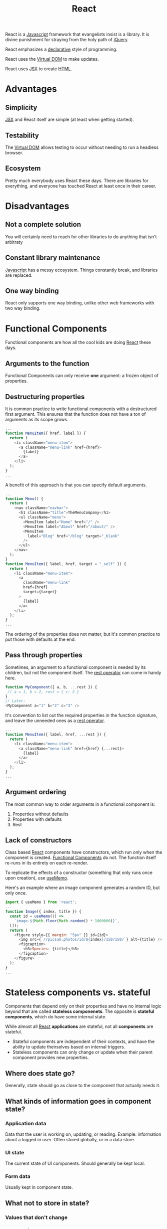 :PROPERTIES:
:ID:       bb077623-5540-4767-b6d9-ae4301af5ef2
:END:
#+title: React

React is a [[id:ccd90ef7-390c-4623-9a21-49340850109b][Javascript]] framework that evangelists insist is a library. It is divine punishment for straying from the holy path of [[id:e32c438b-71d7-4647-9132-62d852feee48][jQuery]].

React emphasizes a [[id:cb54393a-8404-4632-bef5-ecd6b4897150][declarative]] style of programming.

React uses the [[id:7c44002d-fa4f-48cf-a98a-10accc14f54b][Virtual DOM]] to make updates.

React uses [[id:a91b6fb3-4209-45d0-80d1-6fa59b70a746][JSX]] to create [[id:b785b344-47c9-4993-96a6-6a267af835b1][HTML]].

* Advantages
** Simplicity
[[id:a91b6fb3-4209-45d0-80d1-6fa59b70a746][JSX]] and React itself are simple (at least when getting started).
** Testability
The [[id:7c44002d-fa4f-48cf-a98a-10accc14f54b][Virtual DOM]] allows testing to occur without needing to run a headless browser.
** Ecosystem
Pretty much everybody uses React these days. There are libraries for everything, and everyone has touched React at least once in their career.
* Disadvantages
** Not a complete solution
You will certainly need to reach for other libraries to do anything that isn't arbitraty
** Constant library maintenance
[[id:ccd90ef7-390c-4623-9a21-49340850109b][Javascript]] has a messy ecosystem. Things constantly break, and libraries are replaced.
** One way binding
React only supports one way binding, unlike other web frameworks with two way binding.

* Functional Components
:PROPERTIES:
:ID:       6b73a030-c9ac-4ad0-9685-2982871e94a1
:END:

Functional components are how all the cool kids are doing [[id:bb077623-5540-4767-b6d9-ae4301af5ef2][React]] these days.

** Arguments to the function
Functional Components can only receive *one* argument: a frozen object of properties.

** Destructuring properties
It is common practice to write functional components with a destructured first argument. This ensures that the function does not have a ton of arguments as its scope grows.

#+BEGIN_SRC javascript
...
function MenuItem({ href, label }) {
  return (
    <li className="menu-item">
      <a className="menu-link" href={href}>
        {label}
      </a>
    </li>
  );
}
...
#+END_SRC

A benefit of this approach is that you can specify default arguments.

#+BEGIN_SRC javascript
...
function Menu() {
  return (
    <nav className="navbar">
      <h1 className="title">TheMenuCompany</h1>
      <ul className="menu">
        <MenuItem label="Home" href="/" />
        <MenuItem label="About" href="/about/" />
        <MenuItem
          label="Blog" href="/blog" target="_blank"
        />
      </ul>
    </nav>
  );
}
function MenuItem({ label, href, target = "_self" }) {
  return (
    <li className="menu-item">
      <a
        className="menu-link"
        href={href}
        target={target}
      >
        {label}
      </a>
    </li>
  );
}
...

#+END_SRC

The ordering of the properties does not matter, but it's common practice to put those with defaults at the end.

** Pass through properties
Sometimes, an argument to a functional component is needed by its children, but not the component itself. The [[id:c66f10cf-8136-430a-8b7c-17b259490cc2][rest operator]] can come in handy here.

#+BEGIN_SRC javascript
function MyComponent({ a, b, ...rest }) {
 // a = 1, b = 2, rest = { c: 3 }
}
// Later:
<MyComponent a="1" b="2" c="3" />
#+END_SRC

It's convention to list out the required properties in the function signature, and leave the unneeded ones as a [[id:c66f10cf-8136-430a-8b7c-17b259490cc2][rest operator]].

#+BEGIN_SRC javascript
...
function MenuItem({ label, href, ...rest }) {
  return (
    <li className="menu-item">
      <a className="menu-link" href={href} {...rest}>
        {label}
      </a>
    </li>
  );
}
...
#+END_SRC

** Argument ordering
The most common way to order arguments in a functional component is:
1. Properties without defaults
2. Properties with defaults
3. Rest


** Lack of constructors
Class based [[id:bb077623-5540-4767-b6d9-ae4301af5ef2][React]] components have constructors, which run only when the component is created. [[id:6b73a030-c9ac-4ad0-9685-2982871e94a1][Functional Components]] do not. The function itself re-runs in its entirety on each re-render.

To replicate the effects of a constructor (something that only runs once upon creation), use [[id:89258539-a6ec-41ef-b4c3-ab696277ac30][useMemo]].

Here's an example where an image component generates a random ID, but only once.

#+BEGIN_SRC javascript
import { useMemo } from 'react';
...
function Image({ index, title }) {
  const id = useMemo(() =>
    `image-${Math.floor(Math.random() * 1000000)}`,
  []);
  return (
    <figure style={{ margin: "5px" }} id={id}>
      <img src={`//picsum.photos/id/${index}/150/150/`} alt={title} />
      <figcaption>
        <h3>Species: {title}</h3>
      </figcaption>
    </figure>
  );
}
...
#+END_SRC

* Stateless components vs. stateful
Components that depend only on their properties and have no internal logic beyond that are called *stateless componenets*. The opposite is *stateful components*, which do have some internal state.

While almost all [[id:bb077623-5540-4767-b6d9-ae4301af5ef2][React]] *applications* are stateful, not all *components* are stateful.

- Stateful components are independent of their contexts, and have the ability to update theirselves based on internal triggers.
- Stateless components can only change or update when their parent component provides new properties.

** Where does state go?
Generally, state should go as close to the component that actually needs it.

** What kinds of information goes in component state?
*** Application data
Data that the user is working on, updating, or reading. Example: information about a logged in user. Often stored globally, or in a data store.
*** UI state
The current state of UI components. Should generally be kept local.
*** Form data
Usually kept in component state.

** What not to store in state?
*** Values that don't change
*** Copies of other state values
*** Duplicates of the same data

* Hooks
:PROPERTIES:
:ID:       30b7d3af-03c7-4534-8386-4e0b9009f8dd
:END:

"Hook" is an umbrella term for a special kind of function in [[id:bb077623-5540-4767-b6d9-ae4301af5ef2][React]] 16.8 and above. There are many built in hooks, and it's possible to create custom hooks as well (should start with =use*=).

Hooks don't all do the same kinds of things. Hooks are hooks because [[id:bb077623-5540-4767-b6d9-ae4301af5ef2][React]] says they are.

They're called hooks because they are hooks *from* your component *to* the "insides" of [[id:bb077623-5540-4767-b6d9-ae4301af5ef2][React]]. They allow doing things that aren't normally possible.

Hooks *must* always run in a component's render. That is, you cannot conditionally run a hook in an ~if~ statement or something similar.

** useState
:PROPERTIES:
:ID:       072acfe3-f6b5-4f03-9675-5a56f2320415
:END:

~useState~ is a hook that allows for state manipulation.

To use it, provide an initial value, as well as a variable and setter function. In the below example, ~counter~ holds the value (initially ~0~), and ~setCounter~ is the setter function that will update that value.

#+BEGIN_SRC javascript
import { useState } from "react";
function Counter() {
  const [counter, setCounter] = useState(0);
  return (
    <main>
      <p>Clicks: {counter}</p>
      <button
        onClick={() => setCounter((value) => value + 1)}
      >
        Increment
      </button>
    </main>
  );
}
function App() {
  return <Counter />;
}
export default App;
#+END_SRC

It's common practice to name the state itself after what's stored in it (~counter~ here), and name the setter as =set*= (so ~setCounter~). This isn't mandatory, but most [[id:bb077623-5540-4767-b6d9-ae4301af5ef2][React]] developers will do this.

~useState~ must be called with an initial value. Otherwise, the initial value is assumed to be [[id:ef839e85-abd9-45fd-867c-4933be461e39][undefined]]. This is used to set up a baseline value for the component. It will only be used on the initial render.

It's possible to give an initial value from the componenet's props as well.

#+BEGIN_SRC javascript
import { useState } from "react";
function Counter({ start }) {
  const [counter, setCounter] = useState(start);
  return (
    <main>
      <p>Counter: {counter}</p>
      <button onClick={() => setCounter(value => value + 1)}>
        Increment
      </button>
    </main>
  );
}
function App() {
  return (
    <>
      <Counter start={0} />
      <Counter start={123} />
      <Counter start={-64} />
    </>
  );
}
export default App;
#+END_SRC

Sometimes, the initial value must be computed. Here is an example of calling a function for the initial value:

#+BEGIN_SRC javascript
const [password, setPassword] = useState(() => generatePassword());
#+END_SRC

And here's an example of an initializer function that takes an argument.

#+BEGIN_SRC javascript
const [password, setPassword] = useState(() => generatePassword(12));
#+END_SRC

What if the state *is* a function? For example, if we have a "calculator" that needs to set the state to a function.

#+BEGIN_SRC javascript
const OPERATORS = {
 ADDITION: (a, b) => a + b,
 SUBTRACTION: (a, b) => a - b,
 PRODUCT: (a, b) => a * b,
};

function Calculator() {
 const [operator, setOperator] = useState(() => OPERATORS.ADDITION);
 ...
}
#+END_SRC

Note that the component won't re-render unless the state value actually changes. So if you use the setter function and set the value to what it currently is, [[id:bb077623-5540-4767-b6d9-ae4301af5ef2][React]] will not re-render the component.

This has important implications for things like arrays and objects, because changing those doesn't cause a re-render. Because the *reference* is the same, the internal values aren't checked.

For arrays, you can copy the array and set that new array to the state value. So when deleting something from an array, create a copy without the thing you want to delete. When adding to an array, create a copy with the new item, and set that to the state.

** useMemo
:PROPERTIES:
:ID:       89258539-a6ec-41ef-b4c3-ab696277ac30
:END:

TODO
